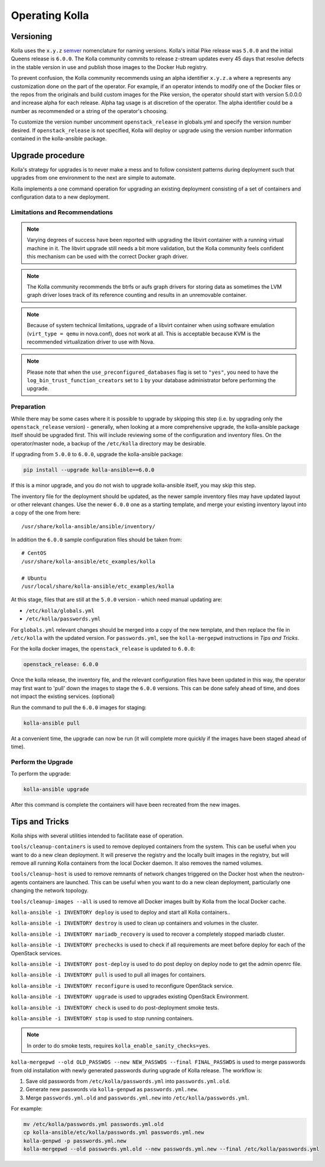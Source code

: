 .. _operating-kolla:

===============
Operating Kolla
===============

Versioning
~~~~~~~~~~

Kolla uses the ``x.y.z`` `semver <https://semver.org/>`_ nomenclature for
naming versions. Kolla's initial Pike release was ``5.0.0`` and the initial
Queens release is ``6.0.0``. The Kolla community commits to release z-stream
updates every 45 days that resolve defects in the stable version in use and
publish those images to the Docker Hub registry.

To prevent confusion, the Kolla community recommends using an alpha identifier
``x.y.z.a`` where ``a`` represents any customization done on the part of the
operator. For example, if an operator intends to modify one of the Docker files
or the repos from the originals and build custom images for the Pike version,
the operator should start with version 5.0.0.0 and increase alpha for each
release. Alpha tag usage is at discretion of the operator. The alpha identifier
could be a number as recommended or a string of the operator's choosing.

To customize the version number uncomment ``openstack_release`` in globals.yml
and specify the version number desired. If ``openstack_release`` is not
specified, Kolla will deploy or upgrade using the version number information
contained in the kolla-ansible package.

Upgrade procedure
~~~~~~~~~~~~~~~~~

Kolla's strategy for upgrades is to never make a mess and to follow consistent
patterns during deployment such that upgrades from one environment to the next
are simple to automate.

Kolla implements a one command operation for upgrading an existing deployment
consisting of a set of containers and configuration data to a new deployment.

Limitations and Recommendations
-------------------------------

.. note::

   Varying degrees of success have been reported with upgrading the libvirt
   container with a running virtual machine in it. The libvirt upgrade still
   needs a bit more validation, but the Kolla community feels confident this
   mechanism can be used with the correct Docker graph driver.

.. note::

   The Kolla community recommends the btrfs or aufs graph drivers for storing
   data as sometimes the LVM graph driver loses track of its reference counting
   and results in an unremovable container.

.. note::

   Because of system technical limitations, upgrade of a libvirt container when
   using software emulation (``virt_type = qemu`` in nova.conf), does not work
   at all. This is acceptable because KVM is the recommended virtualization
   driver to use with Nova.

.. note::

   Please note that when the ``use_preconfigured_databases`` flag is set to
   ``"yes"``, you need to have the ``log_bin_trust_function_creators`` set to
   ``1`` by your database administrator before performing the upgrade.

Preparation
-----------

While there may be some cases where it is possible to upgrade by skipping this
step (i.e. by upgrading only the ``openstack_release`` version) - generally,
when looking at a more comprehensive upgrade, the kolla-ansible package itself
should be upgraded first. This will include reviewing some of the configuration
and inventory files. On the operator/master node, a backup of the
``/etc/kolla`` directory may be desirable.

If upgrading from ``5.0.0`` to ``6.0.0``, upgrade the kolla-ansible package:

.. code-block:: console

   pip install --upgrade kolla-ansible==6.0.0

.. end

If this is a minor upgrade, and you do not wish to upgrade kolla-ansible
itself, you may skip this step.

The inventory file for the deployment should be updated, as the newer sample
inventory files may have updated layout or other relevant changes.
Use the newer ``6.0.0`` one as a starting template, and merge your existing
inventory layout into a copy of the one from here::

    /usr/share/kolla-ansible/ansible/inventory/

In addition the ``6.0.0`` sample configuration files should be taken from::

    # CentOS
    /usr/share/kolla-ansible/etc_examples/kolla

    # Ubuntu
    /usr/local/share/kolla-ansible/etc_examples/kolla

At this stage, files that are still at the ``5.0.0`` version - which need
manual updating are:

- ``/etc/kolla/globals.yml``
- ``/etc/kolla/passwords.yml``

For ``globals.yml`` relevant changes should be merged into a copy of the new
template, and then replace the file in ``/etc/kolla`` with the updated version.
For ``passwords.yml``, see the ``kolla-mergepwd`` instructions in
`Tips and Tricks`.

For the kolla docker images, the ``openstack_release`` is updated to ``6.0.0``:

.. code-block:: yaml

   openstack_release: 6.0.0

.. end

Once the kolla release, the inventory file, and the relevant configuration
files have been updated in this way, the operator may first want to 'pull'
down the images to stage the ``6.0.0`` versions. This can be done safely
ahead of time, and does not impact the existing services. (optional)

Run the command to pull the ``6.0.0`` images for staging:

.. code-block:: console

   kolla-ansible pull

.. end

At a convenient time, the upgrade can now be run (it will complete more
quickly if the images have been staged ahead of time).

Perform the Upgrade
-------------------

To perform the upgrade:

.. code-block:: console

   kolla-ansible upgrade

.. end

After this command is complete the containers will have been recreated from the
new images.

Tips and Tricks
~~~~~~~~~~~~~~~

Kolla ships with several utilities intended to facilitate ease of operation.

``tools/cleanup-containers`` is used to remove deployed containers from the
system. This can be useful when you want to do a new clean deployment. It will
preserve the registry and the locally built images in the registry, but will
remove all running Kolla containers from the local Docker daemon. It also
removes the named volumes.

``tools/cleanup-host`` is used to remove remnants of network changes
triggered on the Docker host when the neutron-agents containers are launched.
This can be useful when you want to do a new clean deployment, particularly one
changing the network topology.

``tools/cleanup-images --all`` is used to remove all Docker images built by
Kolla from the local Docker cache.

``kolla-ansible -i INVENTORY deploy`` is used to deploy and start all Kolla
containers..

``kolla-ansible -i INVENTORY destroy`` is used to clean up containers and
volumes in the cluster.

``kolla-ansible -i INVENTORY mariadb_recovery`` is used to recover a
completely stopped mariadb cluster.

``kolla-ansible -i INVENTORY prechecks`` is used to check if all requirements
are meet before deploy for each of the OpenStack services.

``kolla-ansible -i INVENTORY post-deploy`` is used to do post deploy on deploy
node to get the admin openrc file.

``kolla-ansible -i INVENTORY pull`` is used to pull all images for containers.

``kolla-ansible -i INVENTORY reconfigure`` is used to reconfigure OpenStack
service.

``kolla-ansible -i INVENTORY upgrade`` is used to upgrades existing OpenStack
Environment.

``kolla-ansible -i INVENTORY check`` is used to do post-deployment smoke
tests.

``kolla-ansible -i INVENTORY stop`` is used to stop running containers.

.. note::

   In order to do smoke tests, requires ``kolla_enable_sanity_checks=yes``.

``kolla-mergepwd --old OLD_PASSWDS --new NEW_PASSWDS --final FINAL_PASSWDS``
is used to merge passwords from old installation with newly generated
passwords during upgrade of Kolla release. The workflow is:

#. Save old passwords from ``/etc/kolla/passwords.yml`` into
   ``passwords.yml.old``.
#. Generate new passwords via ``kolla-genpwd`` as ``passwords.yml.new``.
#. Merge ``passwords.yml.old`` and ``passwords.yml.new`` into
   ``/etc/kolla/passwords.yml``.

For example:

.. code-block:: console

   mv /etc/kolla/passwords.yml passwords.yml.old
   cp kolla-ansible/etc/kolla/passwords.yml passwords.yml.new
   kolla-genpwd -p passwords.yml.new
   kolla-mergepwd --old passwords.yml.old --new passwords.yml.new --final /etc/kolla/passwords.yml

.. end
